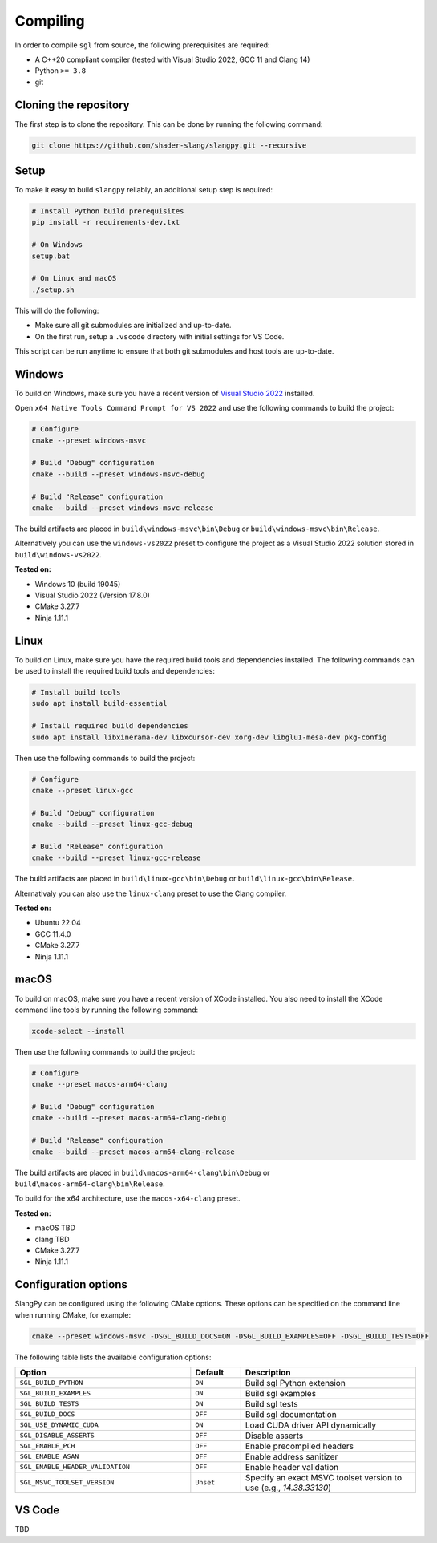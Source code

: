 .. _sec-compiling:

Compiling
=========

In order to compile ``sgl`` from source, the following prerequisites are
required:

* A C++20 compliant compiler (tested with Visual Studio 2022, GCC 11 and Clang 14)
* Python ``>= 3.8``
* git


Cloning the repository
----------------------

The first step is to clone the repository. This can be done by running the
following command:

.. code-block:: bash

    git clone https://github.com/shader-slang/slangpy.git --recursive


Setup
-----

To make it easy to build ``slangpy`` reliably, an additional setup step is required:

.. code-block:: bash

    # Install Python build prerequisites
    pip install -r requirements-dev.txt

    # On Windows
    setup.bat

    # On Linux and macOS
    ./setup.sh


This will do the following:

* Make sure all git submodules are initialized and up-to-date.

* On the first run, setup a ``.vscode`` directory with initial settings for
  VS Code.

This script can be run anytime to ensure that both git submodules and host tools
are up-to-date.


Windows
-------

To build on Windows, make sure you have a recent version of
`Visual Studio 2022 <https://visualstudio.microsoft.com/vs/>`_
installed.

Open ``x64 Native Tools Command Prompt for VS 2022`` and use the following
commands to build the project:

.. code-block:: bash

    # Configure
    cmake --preset windows-msvc

    # Build "Debug" configuration
    cmake --build --preset windows-msvc-debug

    # Build "Release" configuration
    cmake --build --preset windows-msvc-release


The build artifacts are placed in ``build\windows-msvc\bin\Debug`` or
``build\windows-msvc\bin\Release``.

Alternatively you can use the ``windows-vs2022`` preset to configure the project
as a Visual Studio 2022 solution stored in ``build\windows-vs2022``.

**Tested on:**

* Windows 10 (build 19045)
* Visual Studio 2022 (Version 17.8.0)
* CMake 3.27.7
* Ninja 1.11.1


Linux
-----

To build on Linux, make sure you have the required build tools and dependencies
installed. The following commands can be used to install the required build
tools and dependencies:

.. code-block:: bash

    # Install build tools
    sudo apt install build-essential

    # Install required build dependencies
    sudo apt install libxinerama-dev libxcursor-dev xorg-dev libglu1-mesa-dev pkg-config


Then use the following commands to build the project:

.. code-block:: bash

    # Configure
    cmake --preset linux-gcc

    # Build "Debug" configuration
    cmake --build --preset linux-gcc-debug

    # Build "Release" configuration
    cmake --build --preset linux-gcc-release


The build artifacts are placed in ``build\linux-gcc\bin\Debug`` or
``build\linux-gcc\bin\Release``.

Alternativaly you can also use the ``linux-clang`` preset to use the Clang
compiler.

**Tested on:**

* Ubuntu 22.04
* GCC 11.4.0
* CMake 3.27.7
* Ninja 1.11.1


macOS
-----

To build on macOS, make sure you have a recent version of XCode installed.
You also need to install the XCode command line tools by running the following
command:

.. code-block:: bash

    xcode-select --install


Then use the following commands to build the project:

.. code-block:: bash

    # Configure
    cmake --preset macos-arm64-clang

    # Build "Debug" configuration
    cmake --build --preset macos-arm64-clang-debug

    # Build "Release" configuration
    cmake --build --preset macos-arm64-clang-release

The build artifacts are placed in ``build\macos-arm64-clang\bin\Debug`` or
``build\macos-arm64-clang\bin\Release``.

To build for the x64 architecture, use the ``macos-x64-clang`` preset.

**Tested on:**

* macOS TBD
* clang TBD
* CMake 3.27.7
* Ninja 1.11.1


Configuration options
---------------------

SlangPy can be configured using the following CMake options. These options
can be specified on the command line when running CMake, for example:

.. code-block:: bash

    cmake --preset windows-msvc -DSGL_BUILD_DOCS=ON -DSGL_BUILD_EXAMPLES=OFF -DSGL_BUILD_TESTS=OFF


The following table lists the available configuration options:

.. list-table::
    :widths: 35 10 35
    :header-rows: 1
    :align: left

    * - Option
      - Default
      - Description
    * - ``SGL_BUILD_PYTHON``
      - ``ON``
      - Build sgl Python extension
    * - ``SGL_BUILD_EXAMPLES``
      - ``ON``
      - Build sgl examples
    * - ``SGL_BUILD_TESTS``
      - ``ON``
      - Build sgl tests
    * - ``SGL_BUILD_DOCS``
      - ``OFF``
      - Build sgl documentation
    * - ``SGL_USE_DYNAMIC_CUDA``
      - ``ON``
      - Load CUDA driver API dynamically
    * - ``SGL_DISABLE_ASSERTS``
      - ``OFF``
      - Disable asserts
    * - ``SGL_ENABLE_PCH``
      - ``OFF``
      - Enable precompiled headers
    * - ``SGL_ENABLE_ASAN``
      - ``OFF``
      - Enable address sanitizer
    * - ``SGL_ENABLE_HEADER_VALIDATION``
      - ``OFF``
      - Enable header validation
    * - ``SGL_MSVC_TOOLSET_VERSION``
      - ``Unset``
      - Specify an exact MSVC toolset version to use (e.g., `14.38.33130`)


VS Code
-------

TBD
